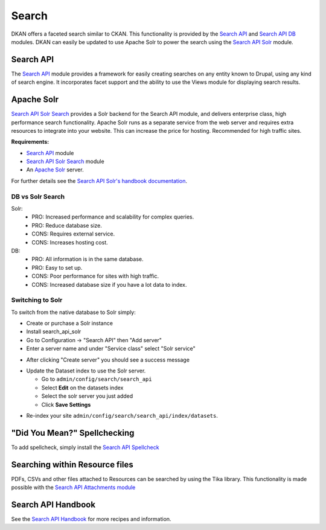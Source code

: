 Search
=======

DKAN offers a faceted search similar to CKAN. This functionality is provided by the `Search API <http://drupal.org/project/search_api>`_ and `Search API DB <http://drupal.org/project/search_api_db>`_ modules. DKAN can easily be updated to use Apache Solr to power the search using the `Search API Solr <http://drupal.org/project/search_api_solr>`_ module.


Search API
------------
The `Search API <http://drupal.org/project/search_api>`_ module provides a framework for easily creating searches on any entity known to Drupal, using any kind of search engine. It incorporates facet support and the ability to use the Views module for displaying search results.


Apache Solr
------------
`Search API Solr Search <http://drupal.org/project/search_api_solr>`_ provides a Solr backend for the Search API module, and delivers enterprise class, high performance search functionality. Apache Solr runs as a separate service from the web server and requires extra resources to integrate into your website. This can increase the price for hosting. Recommended for high traffic sites.

**Requirements:**

- `Search API <http://drupal.org/project/search_api>`_ module
- `Search API Solr Search <http://drupal.org/project/search_api>`_ module
- An `Apache Solr <http://lucene.apache.org/solr/>`_ server.

For further details see the `Search API Solr's handbook documentation <https://www.drupal.org/node/1999280>`_.

DB vs Solr Search
^^^^^^^^^^^^^^^^^^
Solr:
 * PRO: Increased performance and scalability for complex queries.
 * PRO: Reduce database size.
 * CONS: Requires external service.
 * CONS: Increases hosting cost.

DB:
 * PRO: All information is in the same database.
 * PRO: Easy to set up.
 * CONS: Poor performance for sites with high traffic.
 * CONS: Increased database size if you have a lot data to index.


Switching to Solr
^^^^^^^^^^^^^^^^^^
To switch from the native database to Solr simply:

* Create or purchase a Solr instance
* Install search_api_solr
* Go to Configuration -> "Search API" then "Add server"
* Enter a server name and under "Service class" select "Solr service" 

.. image:: ../images/create_solr_server.png

* After clicking "Create server" you should see a success message

.. image:: ../images/create_solr_server1.jpg

* Update the Dataset index to use the Solr server.
  
  - Go to ``admin/config/search/search_api``
  - Select **Edit** on the datasets index
  - Select the solr server you just added
  - Click **Save Settings**

.. image:: ../images/edit-search-index.png

.. image:: ../images/select-solr-server.png

* Re-index your site ``admin/config/search/search_api/index/datasets``.

"Did You Mean?" Spellchecking
-----------------------------
To add spellcheck, simply install the `Search API Spellcheck <https://www.drupal.org/project/search_api_spellcheck>`_

Searching within Resource files
--------------------------------
PDFs, CSVs and other files attached to Resources can be searched by using the Tika library. This functionality is made possible with the `Search API Attachments module <http://drupal.org/project/search_api_attachments>`_

Search API Handbook
--------------------
See the `Search API Handbook <https://www.drupal.org/node/1250878](https://www.drupal.org/node/1250878>`_ for more recipes and information.
